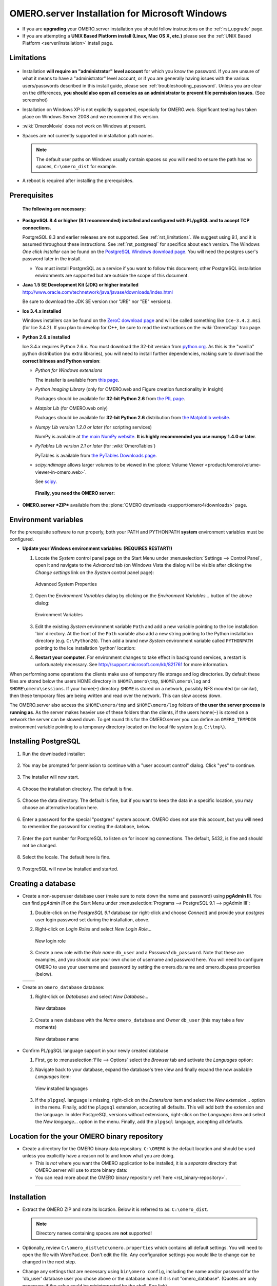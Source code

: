 .. _server/install-windows:

OMERO.server Installation for Microsoft Windows
===============================================

-  If you are **upgrading** your OMERO.server installation you should
   follow instructions on the :ref:`rst_upgrade` page.
-  If you are attempting a **UNIX Based Platform install (Linux, Mac OS
   X, etc.)** please see the :ref:`UNIX Based Platform <server/installation>`
   install page.

Limitations
-----------

.. figure:: installation-images/win7-runasadmin-highlight.png
   :align: center
   :alt: 

-  Installation **will require an "administrator" level account** for
   which you know the password. If you are unsure of what it means to
   have a "administrator" level account, or if you are generally having
   issues with the various users/passwords described in this install
   guide, please see :ref:`troubleshooting_password`. Unless you are clear
   on the differences, **you should also open all consoles as an
   administrator to prevent file permission issues.** (See screenshot)

-  Installation on Windows XP is not explicitly supported, especially
   for OMERO.web. Significant testing has taken place on Windows Server
   2008 and we recommend this version.
-  :wiki:`OmeroMovie` does not work on Windows at present.
-  Spaces are not currently supported in installation path names.
   
   .. note:: 
      The default user paths on Windows usually contain spaces so you
      will need to ensure the path has no spaces, ``C:\omero_dist`` for
      example.
-  A reboot is required after installing the prerequisites.

Prerequisites
-------------

    **The following are necessary:**

-  **PostgreSQL 8.4 or higher (9.1 recommended) installed and configured
   with PL/pgSQL and to accept TCP connections.**

   PostgreSQL 8.3 and earlier releases are not supported. See 
   :ref:`rst_limitations`. We suggest using 9.1, and it is
   assumed throughout these instructions. See :ref:`rst_postgresql` 
   for specifics about each version. The
   Windows *One click installer* can be found on the `PostgreSQL Windows
   download page <http://www.postgresql.org/download/windows>`_. You
   will need the postgres user's password later in the install.

   -  You must install PostgreSQL as a service if you want to follow
      this document; other PostgreSQL installation environments are
      supported but are outside the scope of this document.

-  **Java 1.5 SE Development Kit (JDK) or higher installed**
   `<http://www.oracle.com/technetwork/java/javase/downloads/index.html>`_

   Be sure to download the JDK SE version (nor "JRE" nor "EE" versions).

-  **Ice 3.4.x installed**

   Windows installers can be found on the `ZeroC download
   page <http://www.zeroc.com/download.html>`_ and will be called
   something like ``Ice-3.4.2.msi`` (for Ice 3.4.2). If you plan to
   develop for C++, be sure to read the instructions on the
   :wiki:`OmeroCpp` trac page.

-  **Python 2.6.x installed**

   Ice 3.4.x requires Python 2.6.x. You must download the 32-bit version
   from `python.org <http://www.python.org/download/releases/2.6.6/>`_.
   As this is the "vanilla" python distribution (no extra libraries),
   you will need to install further dependencies, making sure to
   download the **correct bitness and Python version**:

   -  *Python for Windows extensions*

      The installer is available from
      `this page <http://sourceforge.net/projects/pywin32/files/pywin32/>`_.

   -  *Python Imaging Library* (only for OMERO.web and Figure creation
      functionality in Insight)

      Packages should be available for **32-bit Python 2.6** from
      `the PIL page <http://www.pythonware.com/products/pil/>`_.

   -  *Matplot Lib* (for OMERO.web only)

      Packages should be available for **32-bit Python 2.6**
      distribution from `the Matplotlib website <http://sourceforge.net/projects/matplotlib/files/matplotlib/>`_.

   -  *Numpy Lib version 1.2.0 or later* (for scripting services)

      NumPy is available at `the main NumPy website <http://sourceforge.net/projects/numpy/files/NumPy/>`_. **It
      is highly recommended you use numpy 1.4.0 or later**.

   -  *PyTables Lib version 2.1 or later* (for :wiki:`OmeroTables`)

      PyTables is available from
      `the PyTables Downloads page <http://www.pytables.org/moin/Downloads>`_.

   -  *scipy.ndimage* allows larger volumes to be viewed in the :plone:`Volume
      Viewer <products/omero/volume-viewer-in-omero.web>`.

      See `scipy <http://numpy.scipy.org/>`_.

    **Finally, you need the OMERO server:**

-  **OMERO.server *ZIP*** available from the :plone:`OMERO downloads <support/omero4/downloads>` page.

Environment variables
---------------------

For the prerequisite software to run properly, both your PATH and
PYTHONPATH **system** environment variables must be configured.

-  **Update your Windows environment variables: (REQUIRES RESTART!)**

   #. Locate the *System* control panel page on the Start Menu under
      :menuselection:`Settings --> Control Panel`, open it and navigate to the *Advanced*
      tab (on Windows Vista the dialog will be visible after clicking
      the *Change settings* link on the *System* control panel page):

      .. figure:: installation-images/system-properties.png
         :align: center
         :alt: Advanced System Properties

         Advanced System Properties
   #. Open the *Environment Variables* dialog by clicking on the
      *Environment Variables...* button of the above dialog:

      .. figure:: installation-images/environment-variables.png
         :align: center
         :alt: Environment Variables

         Environment Variables
   #. Edit the existing *System* environment variable ``Path`` and add a
      new variable pointing to the Ice installation 'bin' directory. At
      the front of the ``Path`` variable also add a new string pointing
      to the Python installation directory (e.g. ``C:\Python26``). Then
      add a brand new *System* environment variable called
      ``PYTHONPATH`` pointing to the Ice installation 'python' location:

      .. |PATH variable| image:: installation-images/path-variable.png
         :alt: Path variable

      .. |PATH variable 2| image:: installation-images/path-variable2.png
         :alt: Path variable

      .. |PYTHONPATH variable| image:: installation-images/pythonpath-variable.png
         :alt: PythonPath variable


      |PATH variable| |PATH variable 2| |PYTHONPATH variable|

   #. **Restart your computer**. For environment changes to take
      effect in background services, a restart is unfortunately
      necessary. See `<http://support.microsoft.com/kb/821761>`_
      for more information.

When performing some operations the clients make use of temporary file
storage and log directories. By default these files are stored below the
users HOME directory in ``$HOME\omero\tmp``, ``$HOME\omero\log`` and
``$HOME\omero\sessions``. If your home(\ ``~``) directory ``$HOME`` is
stored on a network, possibly NFS mounted (or similar), then these
temporary files are being written and read over the network. This can
slow access down.

The OMERO.server also access the ``$HOME\omero/tmp`` and
``$HOME\omero/log`` folders of **the user the server process is running
as**. As the server makes heavier use of these folders than the clients,
if the users home(\ ``~``) is stored on a network the server can be
slowed down. To get round this for the OMERO.server you can define an
``OMERO_TEMPDIR`` environment variable pointing to a temporary directory
located on the local file system (e.g. ``C:\tmp\``).

Installing PostgreSQL
---------------------

#. Run the downloaded installer:

   .. figure:: install-windows-screenshots/pginstall-01explorer.png
      :align: center
      :alt: 1

#. You may be prompted for permission to continue with a "user account
   control" dialog. Click "yes" to continue.

   .. figure:: install-windows-screenshots/pginstall-02uac.png
      :align: center
      :alt: 1

#. The installer will now start.

   .. figure:: install-windows-screenshots/pginstall-03start.png
      :align: center
      :alt: 1

#. Choose the installation directory. The default is fine.

   .. figure:: install-windows-screenshots/pginstall-04bindir.png
      :align: center
      :alt: 1

#. Choose the data directory. The default is fine, but if you want to
   keep the data in a specific location, you may choose an alternative
   location here.

   .. figure:: install-windows-screenshots/pginstall-05datadir.png
      :align: center
      :alt: 1

#. Enter a password for the special "postgres" system account. OMERO
   does not use this account, but you will need to remember the password
   for creating the database, below.

   .. figure:: install-windows-screenshots/pginstall-06passwd.png
      :align: center
      :alt: 1

#. Enter the port number for PostgreSQL to listen on for incoming
   connections. The default, 5432, is fine and should not be changed.

   .. figure:: install-windows-screenshots/pginstall-07port.png
      :align: center
      :alt: PostgreSQL port

#. Select the locale. The default here is fine.

   .. figure:: install-windows-screenshots/pginstall-08locale.png
      :align: center
      :alt: PostgreSQL locale

#. PostgreSQL will now be installed and started.

   .. |pginstall-begincopy| image:: install-windows-screenshots/pginstall-09begincopy.png
      :alt: PostgreSQL Begin copy

   .. |pginstall-complete| image:: install-windows-screenshots/pginstall-10complete.png
      :alt: PostgreSQL Complete

   |pginstall-begincopy| |pginstall-complete|

Creating a database
-------------------

-  Create a non-superuser database user (make sure to note down the name
   and password) using **pgAdmin III**. You can find *pgAdmin III* on
   the Start Menu under :menuselection:`Programs --> PostgreSQL 9.1 --> pgAdmin III`:

   #. Double-click on the *PostgreSQL 9.1* database (or right-click and
      choose *Connect*) and provide your *postgres* user login password
      set during the installation, above.

      .. |pgadmin-start| image:: install-windows-screenshots/pgadmin-01start.png
         :alt: Run pgAdmin III

      .. |pgadmin-initialview| image:: install-windows-screenshots/pgadmin-02initialview.png
         :alt: Connect to the database server

      .. |pgadmin-connect| image:: 	install-windows-screenshots/pgadmin-03connect.png
         :alt: Enter password

      |pgadmin-start| |pgadmin-initialview| |pgadmin-connect|

   #. Right-click on *Login Roles* and select *New Login Role...*

      .. figure:: install-windows-screenshots/pgadmin-04newrole-context.png
         :align: center
         :alt: New login role

         New login role
   #. Create a new role with the *Role name* ``db_user`` and a
      *Password* ``db_password``. Note that these are examples, and you
      should use your own choice of username and password here. You will
      need to configure OMERO to use your username and password by
      setting the omero.db.name and omero.db.pass properties (below).

   .. |newrolename| image:: install-windows-screenshots/pgadmin-05newrole-name.png
	  :alt: New role name

   .. |newrolepassword| image:: install-windows-screenshots/pgadmin-06newrole-passwd.png
	  :alt: New role password

   +---------------+-------------------+
   | |newrolename| | |newrolepassword| |
   +---------------+-------------------+

-  Create an ``omero_database`` database:

   #. Right-click on *Databases* and select *New Database...*

      .. figure:: install-windows-screenshots/pgadmin-07newdatabase-context.png
         :align: center
         :alt: New database

         New database
   #. Create a new database with the *Name* ``omero_database`` and
      *Owner* ``db_user`` (this may take a few moments)

      .. figure:: install-windows-screenshots/pgadmin-08newdatabase-name.png
         :align: center
         :alt: New database name

         New database name

-  Confirm PL/pgSQL language support in your newly created database

   #. First, go to :menuselection:`File --> Options` select the *Browser* tab and
      activate the *Languages* option:

      .. |pgadmin-optionsmenu| image:: install-windows-screenshots/pgadmin-09optionsmenu.png
         :alt: Options menu

      .. |pgadmin-viewlanguages| image:: install-windows-screenshots/pgadmin-10viewlanguages.png
         :alt: Enable display of installed languages

      |pgadmin-optionsmenu| |pgadmin-viewlanguages|

   #. Navigate back to your database, expand the database's tree view
      and finally expand the now available *Languages* item:

      .. figure:: install-windows-screenshots/pgadmin-11installedlanguages.png
         :align: center
         :alt: View installed languages

         View installed languages
   #. If the ``plpgsql`` language is missing, right-click on the
      *Extensions* item and select the *New extension...* option in the
      menu. Finally, add the ``plpgsql`` extension, accepting all
      defaults. This will add both the extension and the language. In
      older PostgreSQL versions without extensions, right-click on the
      *Languages* item and select the *New language...* option in the
      menu. Finally, add the ``plpgsql`` language, accepting all
      defaults.

      .. |pgadmin-newlanguage-context| image:: install-windows-screenshots/pgadmin-12newlanguage-context.png
         :alt: Add new language

      .. |pgadmin-newlanguage-name| image:: install-windows-screenshots/pgadmin-13newlanguage-name.png
         :alt: New language name

      |pgadmin-newlanguage-context| |pgadmin-newlanguage-name|

Location for the your OMERO binary repository
---------------------------------------------

-  Create a directory for the OMERO binary data repository. ``C:\OMERO``
   is the default location and should be used unless you explicitly have
   a reason not to and know what you are doing.

   -  This is *not* where you want the OMERO application to be
      installed, it is a *separate* directory that OMERO.server will use
      to store binary data:
   -  You can read more about the OMERO binary repository
      :ref:`here <rst_binary-repository>`.

--------------

Installation
------------

-  Extract the OMERO ZIP and note its location. Below it is referred to
   as: ``C:\omero_dist``.

   .. note:: Directory names containing spaces are **not** supported!

-  Optionally, review ``C:\omero_dist\etc\omero.properties`` which
   contains all default settings. You will need to open the file with
   WordPad.exe. Don't edit the file. Any configuration settings you
   would like to change can be changed in the next step.

-  Change any settings that are necessary using ``bin\omero config``,
   including the name and/or password for the 'db\_user' database user
   you chose above or the database name if it is not "omero\_database".
   (Quotes are only necessary if the value could be misinterpreted by
   the shell. See link)

   ::

       cd c:\omero_dist
       bin\omero config set omero.db.name omero_database
       bin\omero config set omero.db.user db_user
       bin\omero config set omero.db.pass db_password

-  If you have chosen a non-standard :ref:`rst_binary-repository`
   location above, be sure
   to configure the ``omero.data.dir`` property. When using ``C:\``
   style file paths it is necessary to "escape" the backslashes. For
   example:

   ::

       bin\omero config set omero.data.dir D:\\OMERO

-  Create the OMERO database initialization script. You will be asked
   for the version of the script which you would like to generate, where
   both defaults can be accepted. Finally, you'll be asked to enter and
   confirm password for your newly created OMERO root user (this should
   **not** be the same as your Windows login user!)

   ::

           c:\> cd C:\omero_dist\
           c:\omero_dist> bin\omero db script
           Please enter omero.db.version [OMERO4.4]: 
           Please enter omero.db.patch [0]: 
           Please enter password for new OMERO root user: 
           Please re-enter password for new OMERO root user: 
           Saving to C:\omero_dist\OMERO4.4__0.sql

-  Initialize your database with the script.

   #. Launch *SQL Shell (psql)* from the Start Menu under :menuselection:`Programs -->
      PostgreSQL 9.1 --> SQL Shell (psql)`

      ::

          Server [localhost]:
          Database [postgres]: omero_database
          Port [5432]:
          Username [postgres]: db_user
          Password for user db_user:
          Welcome to psql 9.1.4, the PostgreSQL interactive terminal.

          Type:  \copyright for distribution terms
                 \h for help with SQL commands
                 \? for help with psql commands
                 \g or terminate with semicolon to execute query
                 \q to quit

          Warning: Console code page (437) differs from Windows code page (1252)
                   8-bit characters might not work correctly. See psql reference
                   page "Notes for Windows users" for details.

   #. Execute run the following to populate your database:

      ::

          omero=> \i C:/omero_dist/OMERO4.4__0.sql
          ...
          ...
          omero=> \q

-  Start the server:

   ::

       C:\omero_dist> bin\omero admin start
       Creating var\master
       Initializing var\log
       Creating var\registry
       No descriptor given. Using etc\grid\default.xml
       C:\omero_dist>
       [SC] CreateService SUCCESS


       SERVICE_NAME: OMERO.master
               TYPE               : 10  WIN32_OWN_PROCESS
               STATE              : 2  START_PENDING
                                       (NOT_STOPPABLE,NOT_PAUSABLE,IGNORES_SHUTDOWN)
               WIN32_EXIT_CODE    : 0  (0x0)
               SERVICE_EXIT_CODE  : 0  (0x0)
               CHECKPOINT         : 0x0
               WAIT_HINT          : 0x7d0
               PID                : 2312
               FLAGS              :

       Waiting on startup. Use CTRL-C to exit

-  If you've chosen a non-default install directory (other than
   ``c:\omero_dist``), the output will look like this:

   ::

       C:\OMERO.server-4.4>bin\omero admin start
       Found default value: c:\omero_dist\var\master
       Attempting to correct...
       Converting from c:\omero_dist to C:\OMERO.server-4.4
       Changes made: 6
       No descriptor given. Using etc\grid\windefault.xml
       [SC] CreateService SUCCESS
       ...

-  If you would like to move the directory again, see
   ``bin\winconfig.bat --help``, which gets called automatically on an
   initial install.

--------------

OMERO.web and Administration
----------------------------

OMERO.web is the web application component of the OMERO platform and can
be started with the lightweight development Web server bound to port
4080 on 127.0.0.1 after you've deployed your OMERO.server instance, as
described above. This lightweight web server is written purely in Python
and is ideal for developing and testing OMERO.web. However, this server
is only designed to run in a local environment, and will not deal with
the pressures of a production server used by many people concurrently.

.. note:: In order to deploy OMERO.web in a production environment
   such as Apache or IIS please follow the instructions in the
   :ref:`server/install_web` section.

Otherwise please give a try of the internal webserver and setup:

::

    c:\omero_dist> bin\omero config set omero.web.application_server development
    c:\omero_dist> bin\omero config set omero.web.session_engine "django.contrib.sessions.backends.cache"
    c:\omero_dist> bin\omero config set omero.web.cache_backend "file://C:/windows/temp/"

then start/stop by

::

    c:\omero_dist> bin\omero web start\stop
    Starting django development webserver... 
    Validating models...
    0 errors found

    Django version 1.1.1, using settings 'omeroweb.settings'
    Development server is running at http://0.0.0.0:4080/
    Quit the server with CONTROL-C.

Once you have deployed and started the server you can use your browser
to access the OMERO.web interface:

-  `http://localhost:4080/ <http://localhost:4080/>`_

   .. figure:: installation-images/login.png
      :align: center
      :alt: OMERO.webadmin login

      OMERO.webadmin login

Enabling Movie creation from OMERO.
-----------------------------------

OMERO has the facility to create AVI/MPEG Movies from Images which can
be called from Insight. The page
`OmeroMovie <http://www.openmicroscopy.org/site/support/omero4/server/omeromovie>`_
gives details on how to enable them.

--------------

Post-installation items
-----------------------

Backup
~~~~~~

One of your first steps after putting your OMERO server into production
should be deciding on when and how you are going to :ref:`backup your
database and binary data <rst_backup-and-restore>`. Please do not omit this
step.

Security
~~~~~~~~

It is now recommended that you read the :ref:`server/security` page to
get a good idea as to what you need to do to get OMERO clients speaking
to your newly installed OMERO.server in accordance with your institution
or company's security policy.

Advanced configuration
~~~~~~~~~~~~~~~~~~~~~~

Once you have the base server running, you may want to try enabling some
of the advanced features such as :ref:`FS <rst_fs>` or :ref:`LDAP <server/ldap>`.
If you have ***Flex data***, you may want to watch :snapshot:`the HCS configuration screencast <movies/omero-4-1/mov/FlexPreview4.1-configuration.mov>`.
See the :plone:`Feature list <products/feature-list>` for more advanced
features you may want to use, and :ref:`rst_advanced-configuration` on how to get the most out of
your server.

.. note::
	We are currently looking for a clean and easy way to
	install and enable OMERO.tables under Windows using released packages.
	You may have some success following the :wiki:`OmeroTables`
	wiki page, but currently we do not recommend you use this additional
	feature on Windows. As always, please contact us on our forums if you
	have any additional questions.

Update Notification
~~~~~~~~~~~~~~~~~~~

Your OMERO.server installation will check for updates each time it is
started from the *Open Microscopy Environment* update server. If you
wish to disable this functionality you should do so now as outlined on
the :wiki:`UpgradeCheck` page.

Troubleshooting
~~~~~~~~~~~~~~~

My OMERO install doesn't work! What do I do now!?! Examine the
:ref:`rst_troubleshooting` page and if all else fails post a
message to our ``ome-users`` mailing list discussed on the
:oo:`community <site/community>` page.

OMERO Diagnostics
~~~~~~~~~~~~~~~~~

If you want help with your server installation, please include the
output of the diagnostics command: ``C:omero\_dist> bin\\omero admin
diagnostics``

::

        ================================================================================
        OMERO Diagnostics 4.4.1
        ================================================================================
                
        Commands:   java -version                  1.6.0     (C:\Windows\system32\java.EXE -- 2 others)
        Commands:   python -V                      2.5.5     (C:\Python25\python.EXE)
        Commands:   icegridnode --version          3.3.1     (c:\Ice-3.3.1\bin\icegridnode.EXE)
        Commands:   icegridadmin --version         3.3.1     (c:\Ice-3.3.1\bin\icegridadmin.EXE)
        Commands:   psql --version                 not found
        
        Server:     icegridnode                    running
        Server:     Blitz-0                        active (pid = 3004, enabled)
        Server:     DropBox                        inactive (disabled)
        Server:     FileServer                     active (pid = 2916, enabled)
        Server:     Indexer-0                      active (pid = 1684, enabled)
        Server:     MonitorServer                  active (pid = 3584, enabled)
        Server:     OMERO.Glacier2                 active (pid = 2676, enabled)
        Server:     OMERO.IceStorm                 active (pid = 2220, enabled)
        Server:     PixelData-0                    active (pid = 3784, enabled)
        Server:     Processor-0                    active (pid = 3688, enabled)
        Server:     Tables-0                       active (pid = 344, enabled)
        Server:     TestDropBox                    inactive (enabled)
        
        Log dir:    c:\OMERO-CURRENT\var\log       exists
        
        Log files:  Blitz-0.log                    38.0 MB       errors=26   warnings=104
        Log files:  DropBox.log                    3.0 KB        errors=4    warnings=2
        Log files:  FileServer.log                 0.0 KB
        Log files:  Indexer-0.log                  12.0 KB       errors=48   warnings=3
        Log files:  MonitorServer.log              0.0 KB
        Log files:  OMEROweb.log                   235.0 KB
        Log files:  OMEROweb_request.log           0.0 KB
        Log files:  PixelData-0.log                74.0 KB       errors=11   warnings=65
        Log files:  Processor-0.log                4.0 KB        errors=1    warnings=7
        Log files:  Tables-0.log                   4.0 KB        errors=1    warnings=7
        Log files:  TestDropBox.log                n/a
        Log files:  master.err                     0.0 KB
        Log files:  master.out                     0.0 KB
        Log files:  Total size                     38.72 MB
        
        Parsing Blitz-0.log:[line:30] => Server restarted <=
        
        Environment:OMERO_HOME=(unset)
        Environment:OMERO_NODE=(unset)
        Environment:OMERO_MASTER=(unset)
        Environment:PATH=C:\Python25\;C:\Windows\system32;C:\Windows;C:\Windows\System32\Wbem;C:\Windows\System32\WindowsPowerShell\v1.0
        ome\AppData\Roaming\Python\Scripts
        Environment:ICE_HOME=c:\Ice-3.3.1
        Environment:LD_LIBRARY_PATH=(unset)
        Environment:DYLD_LIBRARY_PATH=(unset)
        
        OMERO data dir: '/OMERO'        Exists? True    Is writable? True
        OMERO.web status... [NOT STARTED]
